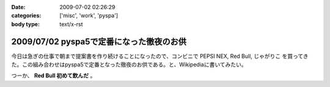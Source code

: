 :date: 2009-07-02 02:26:29
:categories: ['misc', 'work', 'pyspa']
:body type: text/x-rst

=========================================
2009/07/02 pyspa5で定番になった徹夜のお供
=========================================

今日は急ぎの仕事で朝まで提案書を作り続けることになったので、コンビニで PEPSI NEX, Red Bull, じゃがりこ を買ってきた。この組み合わせはpyspa5で定番となった徹夜のお供である。と、Wikipediaに書いてみたい。

つーか、 **Red Bull 初めて飲んだ** 。


.. :extend type: text/html
.. :extend:
